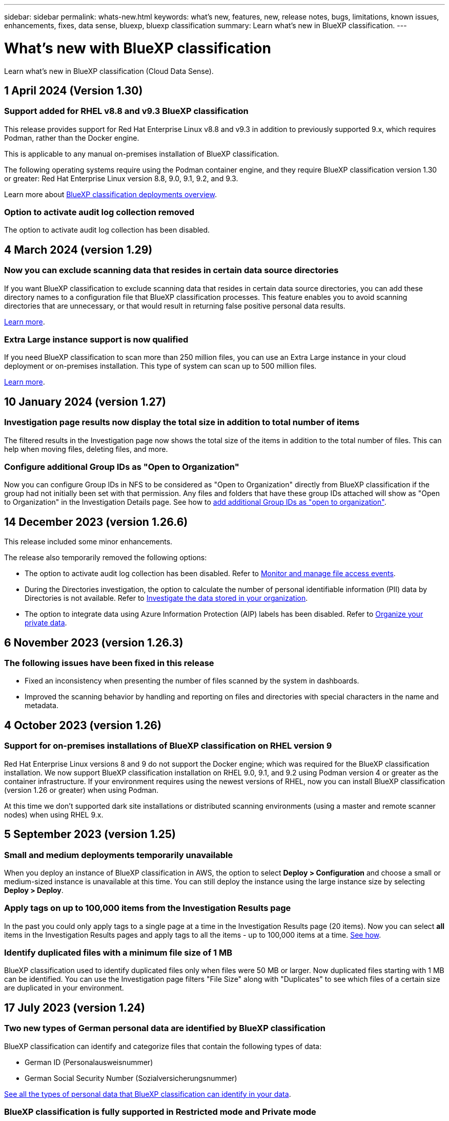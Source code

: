 ---
sidebar: sidebar
permalink: whats-new.html
keywords: what's new, features, new, release notes, bugs, limitations, known issues, enhancements, fixes, data sense, bluexp, bluexp classification
summary: Learn what's new in BlueXP classification.
---

= What's new with BlueXP classification
:hardbreaks:
:nofooter:
:icons: font
:linkattrs:
:imagesdir: ./media/

[.lead]
Learn what's new in BlueXP classification (Cloud Data Sense).

// tag::whats-new[]

== 1 April 2024 (Version 1.30)

=== Support added for RHEL v8.8 and v9.3 BlueXP classification

This release provides support for Red Hat Enterprise Linux v8.8 and v9.3 in addition to previously supported 9.x, which requires Podman, rather than the Docker engine. 

This is applicable to any manual on-premises installation of BlueXP classification.

The following operating systems require using the Podman container engine, and they require BlueXP classification version 1.30 or greater: Red Hat Enterprise Linux version 8.8, 9.0, 9.1, 9.2, and 9.3.

Learn more about link:task-deploy-overview.html[BlueXP classification deployments overview].

//Learn more about https://docs.netapp.com/us-en/bluexp-classification/task-deploy-overview.html[BlueXP classification deployments overview].

=== Option to activate audit log collection removed

The option to activate audit log collection has been disabled. 

//=== Scan status available in Configuration page
//You can now view the scanning status of each working environment on the Configuration page. After a scan has completed, you can also see the last full cycle date and time. 

//This applies to on-premises, AWS, and Azure deployments and the following work environments: Cloud Volumes ONTAP, on-premises ONTAP, Azure NetApp Files, file shares, Amazon S3, generic object storage, databases, and Amazon FSx for NetApp ONTAP. 

//Does't apply to GCP deployments. 

//Learn more about how to link:task-managing-repo-scanning.html[Manage scan settings].

//https://docs.netapp.com/us-en/bluexp-classification/task-managing-repo-scanning.html[Learn more].

== 4 March 2024 (version 1.29)

=== Now you can exclude scanning data that resides in certain data source directories

If you want BlueXP classification to exclude scanning data that resides in certain data source directories, you can add these directory names to a configuration file that BlueXP classification processes. This feature enables you to avoid scanning directories that are unnecessary, or that would result in returning false positive personal data results.

https://docs.netapp.com/us-en/bluexp-classification/task-exclude-scan-paths.html[Learn more].

=== Extra Large instance support is now qualified

If you need BlueXP classification to scan more than 250 million files, you can use an Extra Large instance in your cloud deployment or on-premises installation. This type of system can scan up to 500 million files.

https://docs.netapp.com/us-en/bluexp-classification/concept-cloud-compliance.html#using-a-smaller-instance-type[Learn more].

== 10 January 2024 (version 1.27)

=== Investigation page results now display the total size in addition to total number of items

The filtered results in the Investigation page now shows the total size of the items in addition to the total number of files. This can help when moving files, deleting files, and more.

=== Configure additional Group IDs as "Open to Organization"

Now you can configure Group IDs in NFS to be considered as "Open to Organization" directly from BlueXP classification if the group had not initially been set with that permission. Any files and folders that have these group IDs attached will show as "Open to Organization" in the Investigation Details page. See how to https://docs.netapp.com/us-en/bluexp-classification/task-add-group-id-as-open.html[add additional Group IDs as "open to organization"].

//=== Now you can download up to 500k rows of data in CSV reports to a local directory
//  
//In the past when reports had over 10,000 rows you needed to download the report in JSON format to an external server. Now you can download the report to a local directory with up to 500k rows of data.

// end::whats-new[]

== 14 December 2023 (version 1.26.6) 

This release included some minor enhancements.

The release also temporarily removed the following options: 

* The option to activate audit log collection has been disabled. Refer to link:task-manage-file-access-events.html[Monitor and manage file access events].
* During the Directories investigation, the option to calculate the number of personal identifiable information  (PII) data by Directories is not available. Refer to link:task-investigate-data.html#filter-data-by-sensitivity-and-content[Investigate the data stored in your organization].
* The option to integrate data using Azure Information Protection (AIP) labels has been disabled. Refer to link:task-org-private-data.html[Organize your private data].


== 6 November 2023 (version 1.26.3)

=== The following issues have been fixed in this release

* Fixed an inconsistency when presenting the number of files scanned by the system in dashboards.
* Improved the scanning behavior by handling and reporting on files and directories with special characters in the name and metadata.

== 4 October 2023 (version 1.26)

=== Support for on-premises installations of BlueXP classification on RHEL version 9

Red Hat Enterprise Linux versions 8 and 9 do not support the Docker engine; which was required for the BlueXP classification installation. We now support BlueXP classification installation on RHEL 9.0, 9.1, and 9.2 using Podman version 4 or greater as the container infrastructure. If your environment requires using the newest versions of RHEL, now you can install BlueXP classification (version 1.26 or greater) when using Podman.

At this time we don't supported dark site installations or distributed scanning environments (using a master and remote scanner nodes) when using RHEL 9.x.

== 5 September 2023 (version 1.25)

=== Small and medium deployments temporarily unavailable

When you deploy an instance of BlueXP classification in AWS, the option to select *Deploy > Configuration* and choose a small or medium-sized instance is unavailable at this time. You can still deploy the instance using the large instance size by selecting *Deploy > Deploy*.

=== Apply tags on up to 100,000 items from the Investigation Results page

In the past you could only apply tags to a single page at a time in the Investigation Results page (20 items). Now you can select *all* items in the Investigation Results pages and apply tags to all the items - up to 100,000 items at a time. https://docs.netapp.com/us-en/bluexp-classification/task-org-private-data.html#assign-tags-to-files[See how].

=== Identify duplicated files with a minimum file size of 1 MB

BlueXP classification used to identify duplicated files only when files were 50 MB or larger. Now duplicated files starting with 1 MB can be identified. You can use the Investigation page filters "File Size" along with "Duplicates" to see which files of a certain size are duplicated in your environment.

== 17 July 2023 (version 1.24)

=== Two new types of German personal data are identified by BlueXP classification

BlueXP classification can identify and categorize files that contain the following types of data:

* German ID (Personalausweisnummer)
* German Social Security Number (Sozialversicherungsnummer)

https://docs.netapp.com/us-en/bluexp-classification/reference-private-data-categories.html#types-of-personal-data[See all the types of personal data that BlueXP classification can identify in your data].

//=== Rocky Linux 9 is now a supported Linux distribution on which you can install BlueXP classification
//
//Rocky Linux 9 (9.0, 9.1, and 9.2) has been qualified as a supported operating system for BlueXP classification. You can install BlueXP classification on a Rocky Linux host in your network, or on a Linux host in the cloud when using version 1.24 of the installer. https://docs.netapp.com/us-en/bluexp-classification/task-deploy-compliance-onprem.html[See how to install BlueXP classification on a host with Rocky Linux installed].

=== BlueXP classification is fully supported in Restricted mode and Private mode

BlueXP classification is now fully supported in sites with no internet access (Private mode) and with limited outbound internet access (Restricted mode). https://docs.netapp.com/us-en/bluexp-setup-admin/concept-modes.html[Learn more about BlueXP deployment modes for the Connector^].

=== Ability to skip versions when upgrading a Private mode installation of BlueXP classification

Now you can upgrade to a newer version of BlueXP classification even if it is not sequential. This means that the current limitation of upgrading BlueXP classification by one version at a time is no longer required. This feature is relevant starting from version 1.24 onwards.

=== The BlueXP classification API is now available

The BlueXP classification API enables you to perform actions, create queries, and export information about the data you are scanning. The interactive documentation is available using Swagger. The documentation is separated into multiple categories, including Investigation, Compliance, Governance, and Configuration. Each category is a reference to the tabs in the BlueXP classification UI.

https://docs.netapp.com/us-en/bluexp-classification/api-classification.html[Learn more about the BlueXP classification APIs].

//=== Data Fusion capability has been added to the Classifications dashboard
//
//Data Fusion allows you to scan your organizations' data to identify whether unique identifiers from your databases are found in any of your other data sources. In the past there was a separate workflow to integrate this functionality. Now it is part of the "Classifier settings" page where you can add other types of custom classifiers for your business. https://docs.netapp.com/us-en/bluexp-classification/task-managing-data-fusion.html#add-custom-personal-data-identifiers-from-your-databases[Go here for details].
//
//=== Ability to scan data from additional libraries in the SharePoint online
//
//SharePoint sites include a single document library by default. In the past, BlueXP classification could scan files only from that default library. Now files from additional libraries will also be scanned. 

== 6 June 2023 (version 1.23)

=== Japanese is now supported when searching for data subject names

Japanese names can now be entered when searching for a subject's name in response to a Data Subject Access Request (DSAR). You can generate a https://docs.netapp.com/us-en/bluexp-classification/task-generating-compliance-reports.html#what-is-a-data-subject-access-request[Data Subject Access Request report] with the resulting information. You can also enter Japanese names in the https://docs.netapp.com/us-en/bluexp-classification/task-investigate-data.html#filter-data-by-sensitivity-and-content["Data Subject" filter in the Data Investigation page] to identify files that contain the subject's name.

=== Ubuntu is now a supported Linux distribution on which you can install BlueXP classification

Ubuntu 22.04 has been qualified as a supported operating system for BlueXP classification. You can install BlueXP classification on a Ubuntu Linux host in your network, or on a Linux host in the cloud when using version 1.23 of the installer. https://docs.netapp.com/us-en/bluexp-classification/task-deploy-compliance-onprem.html[See how to install BlueXP classification on a host with Ubuntu installed].

=== Red Hat Enterprise Linux 8.6 and 8.7 are no longer supported with new BlueXP classification installations

These versions are not supported with new deployments because Red Hat no longer supports Docker, which is a prerequisite. If you have an existing BlueXP classification machine running on RHEL 8.6 or 8.7, NetApp will continue to support your configuration.

=== BlueXP classification can be configured as an FPolicy Collector to receive FPolicy events from ONTAP systems

You can enable file access audit logs to be collected on your BlueXP classification system for file access events detected on volumes in your working environments. BlueXP classification can capture the following types of FPolicy events and the users who performed the actions on your files: Create, Read, Write, Delete, Rename, Change owner/permissions, and Change SACL/DACL. https://docs.netapp.com/us-en/bluexp-classification/task-manage-file-access-events.html[See how to monitor and manage file access events].

=== Data Sense BYOL licenses are now supported in dark sites

Now you can upload your Data Sense BYOL license into the BlueXP digital wallet in a dark site so that you are notified when your license is getting low. https://docs.netapp.com/us-en/bluexp-classification/task-licensing-datasense.html#obtain-your-bluexp-classification-license-file[See how to obtain and upload your Data Sense BYOL license].

== 3 April 2023 (version 1.22)

=== New Data Discovery Assessment Report

The Data Discovery Assessment Report provides a high-level analysis of your scanned environment to highlight the system's findings and to show areas of concern and potential remediation steps. The goal of this report is to raise awareness of data governance concerns, data security exposures, and data compliance gaps of your data set. https://docs.netapp.com/us-en/bluexp-classification/task-controlling-governance-data.html#data-discovery-assessment-report[See how to generate and use the Data Discovery Assessment Report].

=== Ability to deploy BlueXP classification on smaller instances in the cloud

When deploying BlueXP classification from a BlueXP Connector in an AWS environment, now you can select from two smaller instance types than what is available with the default instance. If you are scanning a small environment this can help you save on cloud costs. However, there are some restrictions when using the smaller instance. https://docs.netapp.com/us-en/bluexp-classification/concept-cloud-compliance.html#using-a-smaller-instance-type[See the available instance types and limitations].

=== Standalone script is now available to qualify your Linux system prior to BlueXP classification installation

If you would like to verify that your Linux system meets all prerequisites independently of running the BlueXP classification installation, there is a separate script you can download that only tests for the prerequisites. https://docs.netapp.com/us-en/bluexp-classification/task-test-linux-system.html[See how to check if your Linux host is ready to install BlueXP classification].

== 7 March 2023 (version 1.21)

=== New functionality to add your own custom categories from the BlueXP classification UI

BlueXP classification now enables you to add your own custom categories so that BlueXP classification will identify the files that fit into those categories. BlueXP classification has many https://docs.netapp.com/us-en/bluexp-classification/reference-private-data-categories.html#types-of-categories[predefined categories], so this feature enables you to add custom categories to identify where information that is unique to your organization are found in your data.

https://docs.netapp.com/us-en/bluexp-classification/task-managing-data-fusion.html#add-custom-categories[Learn more^].

=== Now you can add custom keywords from the BlueXP classification UI

BlueXP classification has had the ability to add custom keywords that BlueXP classification will identify in future scans for a while. However, you needed to log into the BlueXP classification Linux host and use a command line interface to add the keywords. In this release, the ability to add custom keywords is in the BlueXP classification UI, making it very easy to add and edit these keywords.

https://docs.netapp.com/us-en/bluexp-classification/task-managing-data-fusion.html#add-custom-keywords-from-a-list-of-words[Learn more about adding custom keywords from the BlueXP classification UI^].

=== Ability to have BlueXP classification *not* scan files when the "last access time" will be changed

By default, if BlueXP classification doesn't have adequate "write" permissions, the system won't scan files in your volumes because BlueXP classification can't revert the "last access time" to the original timestamp. However, if you don't care if the last access time is reset to the original time in your files, you can override this behavior in the Configuration page so that BlueXP classification will scan the volumes regardless of permissions.

In conjunction with this capability, and new filter named "Scan Analysis Event" has been added so you can view the files that were not classified because BlueXP classification couldn't revert last accessed time, or the files that were classified even though BlueXP classification couldn't revert last accessed time.

https://docs.netapp.com/us-en/bluexp-classification/reference-collected-metadata.html#last-access-time-timestamp[Learn more about the "Last access time timestamp" and the permissions BlueXP classification requires].

=== Three new types of personal data are identified by BlueXP classification

BlueXP classification can identify and categorize files that contain the following types of data:

* Botswana Identity Card (Omang) Number
* Botswana Passport Number
* Singapore National Registration Identity Card (NRIC)

https://docs.netapp.com/us-en/bluexp-classification/reference-private-data-categories.html#types-of-personal-data[See all the types of personal data that BlueXP classification can identify in your data].

=== Updated functionality for directories

* The "Light CSV Report" option for Data Investigation Reports now includes information from directories.
* The "Last Accessed" time filter now shows the last accessed time for both files and directories.

=== Installation enhancements

//* BlueXP classification can be installed on Linux hosts that are running CentOS Stream 8.
* The BlueXP classification installer for sites without internet access (dark sites) now performs a pre-check to make sure your system and networking requirements are in place for a successful installation.
* Installation audit log files are saved now; they are written to `/ops/netapp/install_logs`.

== 5 February 2023 (version 1.20)

=== Ability to send Policy-based notification emails to any email address

In earlier versions of BlueXP classification you could send email alerts to the BlueXP users in your account when certain critical Policies return results. This feature enables you to get notifications to protect your data when you're not online. Now you can also send email alerts from Policies to any other users - up to 20 email addresses - who are not in your BlueXP account. 

https://docs.netapp.com/us-en/bluexp-classification/task-using-policies.html#send-email-alerts-when-non-compliant-data-is-found[Learn more about sending email alerts based on Policy results].

=== Now you can add personal patterns from the BlueXP classification UI

BlueXP classification has had the ability to add custom "personal data" that BlueXP classification will identify in future scans for a while. However, you needed to log into the BlueXP classification Linux host and use a command line to add the custom patterns. In this release, the ability to add personal patterns using a regex is in the BlueXP classification UI, making it very easy to add and edit these custom patterns.

https://docs.netapp.com/us-en/bluexp-classification/task-managing-data-fusion.html#add-custom-personal-data-identifiers-using-a-regex[Learn more about adding custom patterns from the BlueXP classification UI^].

=== Ability to move 15 million files using BlueXP classification

In the past you could have BlueXP classification move a maximum of 100,000 source files to any NFS share. Now you can move up to 15 million files at a time. https://docs.netapp.com/us-en/bluexp-classification/task-managing-highlights.html#move-source-files-to-an-nfs-share[Learn more about moving source files using BlueXP classification].

=== Ability to see the number of users who have access to SharePoint Online files

The filter "Number of users with access" now supports files stored in SharePoint Online repositories. In the past only files on CIFS shares were supported. Note that SharePoint groups that are not active directory based will not be counted in this filter at this time.

=== New "Partial Success" status has been added to the Action Status panel

The new "Partial Success" status indicates that a BlueXP classification action is finished and some items failed and some items succeeded, for example, when you are moving or deleting 100 files. Additionally, the "Finished" status has been renamed to "Success". In the past, the "Finished" status might list actions that succeeded and that failed. Now the "Success" status means that all actions succeeded on all items. https://docs.netapp.com/us-en/bluexp-classification/task-view-compliance-actions.html[See how to view the Actions Status panel].

== 9 January 2023 (version 1.19)

=== Ability to view a chart of files that contain sensitive data and that are overly permissive

The Governance dashboard has added a new _Sensitive Data and Wide Permissions_ area that provides a heatmap of files that contain sensitive data (including both sensitive and sensitive personal data) and that are overly permissive. This can help you to see where you may have some risks with sensitive data. https://docs.netapp.com/us-en/bluexp-classification/task-controlling-governance-data.html#data-listed-by-sensitivity-and-wide-permissions[Learn more].

=== Three new filters are available in the Data Investigation page

New filters are available to refine the results that display in the Data Investigation page:

* The "Number of users with access" filter shows which files and folders are open to a certain number of users. You can choose a number range to refine the results - for example, to see which files are accessible by 51-100 users.
* The "Created Time", "Discovered Time", "Last Modified", and "Last Accessed" filters now allow you to create a custom date range instead of just selecting a pre-defined range of days. For example, you can look for files with a "Created Time" "older than 6 months", or with a "Last Modified" date within the "last 10 days".
* The "File Path" filter now enables you to specify paths that you want to exclude from the filtered query results. If you enter paths to both include and exclude certain data, BlueXP classification finds all files in the included paths first, then it removes files from excluded paths, and then it displays the results.

https://docs.netapp.com/us-en/bluexp-classification/task-investigate-data.html#filter-data-in-the-data-investigation-page[See the list of all the filters you can use to investigate your data].

=== BlueXP classification can identify the Japanese Individual Number

BlueXP classification can identify and categorize files that contain the Japanese Individual Number (also known as My Number). This includes both the Personal and Corporate My Number. https://docs.netapp.com/us-en/bluexp-classification/reference-private-data-categories.html#types-of-personal-data[See all the types of personal data that BlueXP classification can identify in your data].

